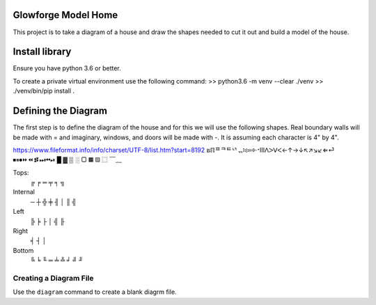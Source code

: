 Glowforge Model Home
====================

This project is to take a diagram of a house and draw the shapes needed to
cut it out and build a model of the house.

Install library
===============
Ensure you have python 3.6 or better.

To create a private virtual environment use the following command:
>> python3.6 -m venv --clear ./venv
>> ./venv/bin/pip install .


Defining the Diagram
====================

The first step is to define the diagram of the house and for this we will use
the following shapes.  Real boundary walls will be made with = and imaginary,
windows, and doors will be made with -.  It is assuming each character is 4" by
4".

https://www.fileformat.info/info/charset/UTF-8/list.htm?start=8192
ຘℿᄑᄏᄐᄓᆩ፧፨።፠ᐧᐩⅢᐱᐳᐯᐸ←↑→↓↖↗↘↙⇐⏎
⏹⏸⏺⏩⏪⏫⏬⏭⏮⏯
█ ▓  ▒      ░   ▢   ▦       ▧   ⿴
﹋﹏

Tops:
    ╔   ╒    ═   ╤   ╕ ╗

Internal
     ─   ┼  ╬  ╪  ╢ │   ║ ╣

Left
    ╠   ╞   ├   │   ╣ ╟

Right
    ╡   ┤   │

Bottom
    ╚ ╘ ╙  ═   ╧  ╩  ╛  ╝  ╜

Creating a Diagram File
-----------------------
Use the ``diagram`` command to create a blank diagrm file.
